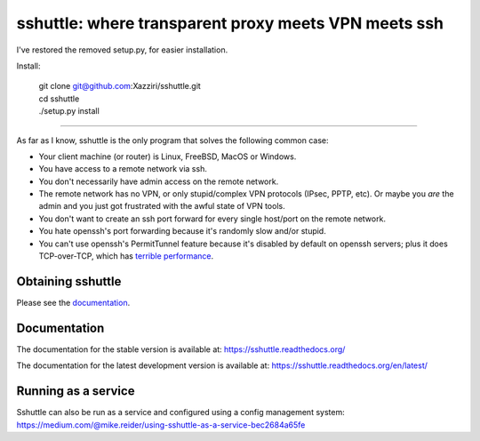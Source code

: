 sshuttle: where transparent proxy meets VPN meets ssh
=====================================================

I've restored the removed setup.py, for easier installation. 

Install:

    | git clone git@github.com:Xazziri/sshuttle.git
    | cd sshuttle
    | ./setup.py install

------------------

As far as I know, sshuttle is the only program that solves the following
common case:

- Your client machine (or router) is Linux, FreeBSD, MacOS or Windows.

- You have access to a remote network via ssh.

- You don't necessarily have admin access on the remote network.

- The remote network has no VPN, or only stupid/complex VPN
  protocols (IPsec, PPTP, etc). Or maybe you *are* the
  admin and you just got frustrated with the awful state of
  VPN tools.

- You don't want to create an ssh port forward for every
  single host/port on the remote network.

- You hate openssh's port forwarding because it's randomly
  slow and/or stupid.

- You can't use openssh's PermitTunnel feature because
  it's disabled by default on openssh servers; plus it does
  TCP-over-TCP, which has `terrible performance`_.

.. _terrible performance: https://sshuttle.readthedocs.io/en/stable/how-it-works.html

Obtaining sshuttle
------------------

Please see the documentation_.

.. _Documentation: https://sshuttle.readthedocs.io/en/stable/installation.html

Documentation
-------------
The documentation for the stable version is available at:
https://sshuttle.readthedocs.org/

The documentation for the latest development version is available at:
https://sshuttle.readthedocs.org/en/latest/


Running as a service
--------------------
Sshuttle can also be run as a service and configured using a config management system:
https://medium.com/@mike.reider/using-sshuttle-as-a-service-bec2684a65fe
